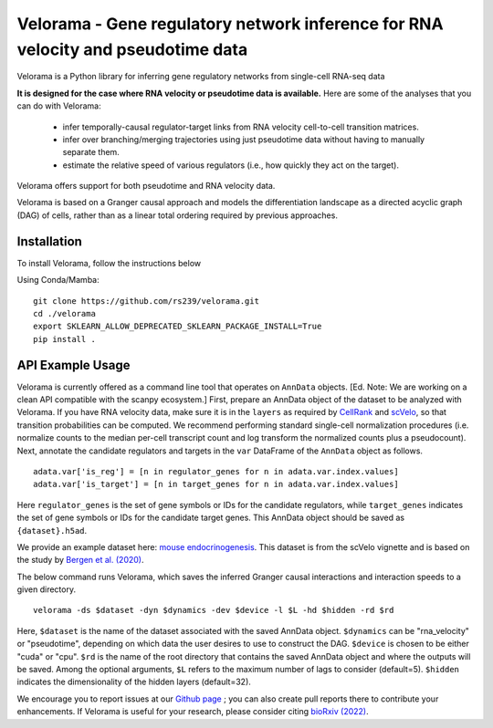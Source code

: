 
Velorama - Gene regulatory network inference for RNA velocity and pseudotime data
~~~~~~~~~~~~~~~~~~~~~~~~~~~~~~~~~~~~~~~~~~~~~~~~~~~~~~~~~~

.. image:: http://cb.csail.mit.edu/cb/velorama/velorama_v5.png
   :width: 600

Velorama is a Python library for inferring gene regulatory networks from single-cell RNA-seq data

**It is designed for the case where RNA velocity or pseudotime data is available.**
Here are some of the analyses that you can do with Velorama:

  - infer temporally-causal regulator-target links from RNA velocity cell-to-cell transition matrices. 
  - infer over branching/merging trajectories using just pseudotime data without having to manually separate them.
  - estimate the relative speed of various regulators (i.e., how quickly they act on the target).
    
Velorama offers support for both pseudotime and RNA velocity data. 


Velorama is based on a Granger causal approach and models the differentiation landscape as a directed acyclic graph (DAG) of cells, rather than as a linear total ordering required by previous approaches.

=================
Installation
=================

To install Velorama, follow the instructions below

Using Conda/Mamba: ::

  git clone https://github.com/rs239/velorama.git
  cd ./velorama
  export SKLEARN_ALLOW_DEPRECATED_SKLEARN_PACKAGE_INSTALL=True
  pip install .  

=================
API Example Usage
=================

Velorama is currently offered as a command line tool that operates on ``AnnData`` objects. [Ed. Note: We are working on a clean API compatible with the scanpy ecosystem.] First, prepare an AnnData object of the dataset to be analyzed with Velorama. If you have RNA velocity data, make sure it is in the ``layers`` as required by `CellRank <https://cellrank.readthedocs.io/en/stable/>`_ and `scVelo <https://scvelo.readthedocs.io/>`_, so that transition probabilities can be computed. We recommend performing standard single-cell normalization procedures (i.e. normalize counts to the median per-cell transcript count and log transform the normalized counts plus a pseudocount). Next, annotate the candidate regulators and targets in the ``var`` DataFrame of the ``AnnData`` object as follows. ::

    adata.var['is_reg'] = [n in regulator_genes for n in adata.var.index.values]
    adata.var['is_target'] = [n in target_genes for n in adata.var.index.values]

Here ``regulator_genes`` is the set of gene symbols or IDs for the candidate regulators, while ``target_genes`` indicates the set of gene symbols or IDs for the candidate target genes. This AnnData object should be saved as ``{dataset}.h5ad``. 

We provide an example dataset here: `mouse endocrinogenesis <http://cb.csail.mit.edu/cb/velorama/datasets/endocrinogenesis_day15.5.h5ad>`_. This dataset is from the scVelo vignette and is based on the study by `Bergen et al. (2020) <https://www.nature.com/articles/s41587-020-0591-3>`_.

The below command runs Velorama, which saves the inferred Granger causal interactions and interaction speeds to a given directory. ::

    velorama -ds $dataset -dyn $dynamics -dev $device -l $L -hd $hidden -rd $rd 

Here, ``$dataset`` is the name of the dataset associated with the saved AnnData object. ``$dynamics`` can be "rna_velocity" or "pseudotime", depending on which data the user desires to use to construct the DAG. ``$device`` is chosen to be either "cuda" or "cpu". ``$rd`` is the name of the root directory that contains the saved AnnData object and where the outputs will be saved. Among the optional arguments, ``$L`` refers to the maximum number of lags to consider (default=5). ``$hidden`` indicates the dimensionality of the hidden layers (default=32). 


We encourage you to report issues at our `Github page`_ ; you can also create pull reports there to contribute your enhancements.
If Velorama is useful for your research, please consider citing `bioRxiv (2022)`_.

.. _bioRxiv (2022): https://www.biorxiv.org/content/10.1101/2022.10.18.512766v3
.. _Github page: https://github.com/rs239/velorama
